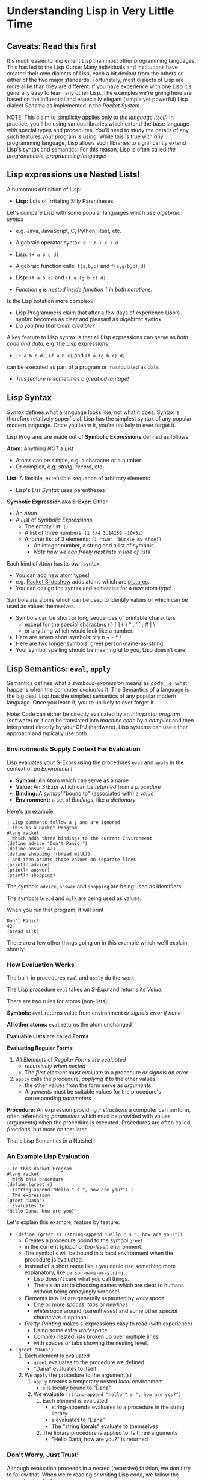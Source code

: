 * Understanding Lisp in Very Little Time

** Caveats: Read this first

It's much easier to implement Lisp than most other programming languages. This
has led to the Lisp Curse: Many individuals and institutions have created their
own dialects of Lisp, each a bit deviant from the others or either of the two
major standards. Fortunately, most dialects of Lisp are more alike than they are
different. If you have experience with one Lisp it's generally easy to learn any
other Lisp. The examples we're giving here are based on the influential and
especially elegant (simple yet powerful) Lisp dialect /Scheme/ as implemented in
the /Racket System/.

NOTE: This claim to simplicity applies only to /the language itself/. In
practice, you'll be using various libraries which extend the base language with
special types and procedures. You'll need to study the details of any such
features your program is using. While this is true with /any/ programming
language, Lisp allows such libraries to significantly extend Lisp's syntax and
semantics: For this reason, Lisp is often called /the programmable, programming
language!/

** Lisp expressions use Nested Lists!

A humorous definition of Lisp:
- *Lisp:* Lots of Irritating Silly Parentheses

Let's compare Lisp with some popular languages which use /algebraic syntax/
- e.g. Java, JavaScript, C, Python, Rust, etc.

- Algebraic operator syntax: =a + b + c + d=
- Lisp: =(+ a b c d)=

- Algebraic function calls: =f(a,b,c)= and =f(a,g(b,c),d)=
- Lisp: =(f a b c)= and =(f a (g b c) d)=
- /Function/ =g= /is nested inside function/ =f= /in both notations./

Is the Lisp notation more complex?
- Lisp Programmers claim that after a few days of experience Lisp's syntax
  becomes as clear and pleasant as /algebraic syntax/
- /Do you find that claim credible?/

A key feature to Lisp syntax is that all Lisp expressions can serve as /both
code and data/, e.g. the Lisp expressions
- =(+ a b c d)=, =(f a b c)= and =(f a (g b c) d)=
can be executed as part of a program or manipulated as data.
- /This feature is sometimes a great advantage!/

** Lisp Syntax

/Syntax/ defines what a language looks like, not what it does. Syntax is
therefore relatively superficial. Lisp has the simplest syntax of any popular
modern language. Once you learn it, you're unlikely to ever forget it.

Lisp Programs are made out of *Symbolic Expressions* defined as follows:

*Atom:* Anything /NOT/ a /List/
- Atoms can be simple, e.g. a character or a number
- Or complex, e.g. /string/, /record/, etc.
*List:* A flexible, extensible sequence of arbitrary elements
- Lisp's /List Syntax/ uses parentheses
*Symbolic Expression aka S-Expr:* Either
- An /Atom/
- A /List/ of /Symbolic Expressions/
      - The empty list: =()=
      - A list of three numbers: =(1 3/4 3.14159 -10+5i)=
      - Another list of 3 elements: =(1 "two" (buckle my shoe))=
            - An integer number, a string and a list of symbols
            - /Note how we can freely nest lists inside of lists/

Each kind of /Atom/ has its own syntax.
- You can add new atom types!
- e.g. [[https://docs.racket-lang.org/quick][Racket Slideshow]] adds atoms which are [[https://docs.racket-lang.org/pict][pictures]].
- You can design the syntax and semantics for a new atom type!

Symbols are atoms which can be used to identify values or which can be used as
values themselves.
- Symbols can be short or long sequences of printable characters
      - except for the special characters ( ) [ ] { } " , ' ` ; # | \
      - or anything which would look like a number.
- Here are seven short symbols: x y n + - * /
- Here are two longer symbols: greet person-name-as-string
- Your symbol spelling should be meaningful to you, Lisp doesn't care!

** Lisp Semantics: =eval=, =apply=

Semantics defines what a /symbolic-expression/ means as /code/, i.e. what
happens when the computer /evaluates/ it. The Semantics of a language is the big
deal. Lisp has the simplest semantics of any popular modern language. Once you
learn it, you're unlikely to ever forget it.

Note: Code can either be directly evaluated by an /interpreter program/
(software) or it can be translated into /machine code/ by a /compiler/ and then
interpreted directly by your CPU (hardware). Lisp systems can use either
approach and typically use both.

*** Environments Supply Context For Evaluation

Lisp evaluates your S-Exprs using the procedures =eval= and =apply= in the
context of /an Environment/

- *Symbol:* An Atom which can serve as a name
- *Value:* An /S-Expr/ which can be /returned/ from a /procedure/
- *Binding:* A /symbol/ "bound to" (associated with) a /value/
- *Environment:* a set of /Bindings/, like a /dictionary/

Here's an example:

#+begin_src racket
  ; Lisp comments follow a ; and are ignored
  ; This is a Racket Program
  #lang racket
  ; Which adds three bindings to the current Environment
  (define advice "Don't Panic!")
  (define answer 42)
  (define shopping '(bread milk))
  ; and then prints those values on separate lines
  (println advice)
  (println answer)
  (println shopping)
#+end_src

The symbols =advice=, =answer= and =shopping= are being used as identifiers.

The symbols =bread= and =milk= are being used as values.

When you run that program, it will print
#+begin_example
Don't Panic!
42
(bread milk)
#+end_example

There are a few other things going on in this example which we'll explain
shortly!

*** How Evaluation Works

The built-in procedures =eval= and =apply= do the work.

The Lisp procedure =eval= takes an /S-Expr/ and returns its /Value/.

There are two rules for atoms (non-lists):

*Symbols:* =eval= returns value from environment /or signals error if none/

*All other atoms:* =eval= returns the atom unchanged

*Evaluable Lists* are called *Forms*

*Evaluating Regular Forms*:

1. /All Elements/ of /Regular Forms/ are /evaluated/
       - /recursively when nested/
       - The /first element/ must evaluate to a procedure /or signals an error/
2. =apply= calls the procedure, /applying it/ to the other values
       - the other values from the form serve as /arguments/
       - /Arguments/ must be suitable values for the procedure's corresponding
         /parameters/

*Procedure:* An expression providing /instructions/ a computer can perform,
  often referencing /parameters/ which must be provided with values (arguments)
  when the procedure is executed. Procedures are often called /functions/, but
  more on that later.

That's Lisp Semantics in a Nutshell!

*** An Example Lisp Evaluation

#+begin_src racket
  ; In this Racket Program
  #lang racket
  ; With this procedure
  (define (greet s)
    (string-append "Hello " s ", how are you?") )
  ; The expression
  (greet "Dana")
  ; Evaluates to
  "Hello Dana, how are you?"
#+end_src

Let's explain this example, feature by feature:
       - =(define (greet s) (string-append "Hello " s ", how are you?"))=
             - Creates a procedure bound to the symbol =greet=
             - in the current (/global/ or /top-level/) environment.
             - The symbol =s= will be bound in a local environment when the procedure
               is evaluated.
             - Instead of a short name like =s= you could use something more
               explanatory, like =person-name-as-string=.
                   - Lisp doesn't care what you call things.
                   - There's an art to choosing names which are clear to humans
                     without being annoyingly verbose!
             - Elements in a list are generally separated by /whitespace/
                   - One or more /spaces/, /tabs/ or /newlines/
                   - /whitespace/ around (parentheses) and some other /special
                     characters/ is optional
             - /Pretty-Printing/ makes s-expressions easy to read (with experience)
                   - Using some extra /whitespace/
                   - Complex nested lists broken up over multiple lines
                   - with spaces or tabs showing the nesting level.
       - =(greet "Dana")= 
             1. Each element is evaluated
                    - =greet= evaluates to the procedure we defined
                    - "Dana" evaluates to itself
             2. We =apply= the procedure to the argument(s)
                    1. =apply= creates a temporary nested /local/ environment
                           - =s= is locally bound to "Dana"
                    2. We evaluate =(string-append "hello " s ", how are you?")=
                           1. Each element is evaluated
                                  - string-append= evaluates to a procedure in the string library
                                  - =s= evaluates to "Dana"
                                  - The "string literals" evaluate to themselves
                           2. The library procedure is applied to its three arguments
                                  - "Hello Dana, how are you?" is returned

*** Don't Worry, Just Trust!

Although evaluation proceeds in a nested (recursive) fashion, we don't try to
follow that. When we're reading or writing Lisp code, we follow the principle of
/induction/:
- We consider only one procedure at a time
- We treat any nested procedure calls as /black boxes/
- We trust that the nested calls act according to their documentation
We can open up those /black boxes/ at a later time.

Local environments are nested inside of the environments which enclose them,
creating what we call /scopes/. This idea was invented by Lisp and is now used
by nearly all modern languages. It allows any expression to use any symbol in
any of the enclosing environments as long as the symbol names don't conflict.

For convenience is using procedures as black boxes
- You can lookup library procedures in the [[https://docs.racket-lang.org/reference][Racket Reference Manual]]
- And if you're using the [[https://docs.racket-lang.org/drracket][DrRacket Programming Environment]]
      - put the cursor on the symbol you want to look up and press =F1=

** Special Semantics for Special Forms

Okaaaay, it's not quite that simple - there are exceptions!

/Special Forms/ are Lists beginning with the name of a symbol that looks like it
could be the name of a /procedure/, but instead, it's a marker for special
treatment.

- =eval= has a special rule for each /Special Form/
- Every Lisp has a small number of built-in /Special Forms/
- /Scheme/ has 5 which you need to learn - how about now?

=quote=: suppresses evaluation of its single argument
- =(quote ANY-SEXPR)= evaluates to =ANY-SEXPR=
- e.g. =(quote (+ 1 2 3))= evaluates to =(+ 1 2 3)= /not/ =6=!
- Lisp has a special shorthand syntax for =quote=
- ='ANY-SEXPR= is a shorthand for =(quote ANY-SEXPR)=
- so ='(1 2 3)= is a shorthand for =(quote (1 2 3))=

=(if TEST IF-TRUE IF-FALSE)= evaluates =TEST=, then either =IF-TRUE= or =IF-FALSE=
- =TEST=: an S-Expr which evaluates to a /Boolean truth value/
- The atom =#f= is the /Boolean Value/ for /false/
      - all other S-Exprs are considered /true/
      - the atom =#t= is the /canonical/ Boolean Value for /true/
- thus =(if TEST IF-TRUE IF-FALSE)=
      - evaluates =TEST=
      - evaluates =IF-TRUE= if =TEST= is true, i.e. not =#f=
      - evaluates =IF-FALSE= if =TEST= is false, i.e. =#f=
- so =if= only evaluates two of its three arguments!

=(define SYMBOL VALUE)= binds =SYMBOL= to the given /VALUE/
- in the current /environment/
- Special features of =define=
      - it does NOT evaluate its first argument
            - the SYMBOL is implicitly quoted
      - it does NOT return a normal value
            - you can't use a nested define as an argument
      - In Racket, the definition must be /monotonic/
            - undefined in the current environment

=(set! symbol value)= /changes/ the binding of =symbol= to a new value
- Special features of =set!=
      - it does NOT evaluate its first argument
            - the symbol is implicitly quoted
      - it does NOT return a normal value
            - you can't use a nested define as an argument
      - In Racket, the modification must be /non-monotonic/
            - the symbol must already have a binding
      - Lisp programmers try to avoid /non-monotonic side-effects/!
            - Names of Scheme non-monotonic functions often end with =!=
            - This is intended as a warning!

=(lambda PARAMETERS BODIES)= creates a procedure
- *PARAMETERS:* a list of 0 or more /symbols/
      - or a single /symbol/ which gets /all PARAMETERS/ as a /list/
- *BODIES:* 1 or more S-Exprs to evaluate.
      - The value of the last body is /returned/ as the value of the
        procedure call
- *when the procedure is called*
      - each of the /PARAMETERS/ will require a suitable /argument value/
      - a new nested environment will be created in which
      - the /PARAMETERS/ will be /bound/ to the corresponding /arguments/
      - the BODIES will then be evaluated in that extended environment

** Syntactic Sugar helps in digesting complex code

With apologies to the [[https://www.youtube.com/watch?v=_L4qauTiCY4][musical Mary Poppins]] programming languages often provide
special syntax that isn't strictly necessary but which makes code easier to
read or write.  This is often called /Syntactic Sugar/.

The most obvious piece of /Syntactic Sugar/ you'll see in /Scheme/ programs is
the use of =define= to create procedures.  The example

#+begin_src racket
  #lang racket
  (define (greet s)
    (string-append "Hello " s ", how are you?") )
#+end_src

is using syntacatic sugar.  What's really going on is

#+begin_src racket
  #lang racket
  (define greet (lambda (s)
    (string-append "Hello " s ", how are you?") ))
#+end_src

Properly
- =define= creates a binding in the /current environment/
- =lambda= creates a procedure which is a first-class Lisp value

Lisp is based on the mathematical model of computation called the /Lambda
Calculus/. The most powerful operator in that model is =λ= or =lambda=.

The /Lambda Special Form/ is one of the most powerful features of Lisp. As you
begin to master Lisp you will make more and more use of /Lambda/ and you will
find more instances of [[file:lambda-sugar.rkt][Lambda Sugar]] in Lisp.

One of the most touted features of Lisp is a feature called /Macros/. /Macros/
allow programmers to define new /Special Forms/. This feature should be used
sparingly. Macros can sometimes help abbreviate complex syntax, but they can
also confuse someone trying to understand your program since they alter the
normal Lisp execution mechanism.

** Functions and Functional Programming

Many people in computing use the terms /procedure/ and /function/
interchangeably, but a /functional procedure/ is something special.

*functional procedure:* A /procedure/ which
- returns the same value when given the same argument values
- does not directly or indirectly modify anything outside of itself
- Functional Procedures are simpler, leading to fewer errors

/Functional Programming/ is programming using only /Functional Procedures/
- Functional Programming is /possible/ in Lisp
- Functional Programming is /not at all required/ in Lisp

Modern Lisp programmers prefer using Functional Procedures
- Except where it's significantly inconvenient
- Don't worry, you'll catch on!

*** We're done!

That's it! That's how Lisp works!

But how do you go about developing Lisp Programs? Most Lisp Programmers prefer
to develop their Lisp Programs interactively, using a /REPL/. /DrRacket/
provides a /REPL/ in the /Interaction Window/ along with additional windows in
which you can save your results to a file. More sophisticated Lisp Development
Environments, such as those based on the /Emacs Platform/ (written in Emacs
Lisp) provide a /REPL/ and /much more/!

** Using the (P)REPL

- *(P)REPL:* (Prompt) Read Eval Print Loop session
- /Lisp prints a prompt/, e.g. "> "
- /You enter:/ (+ 1 (* 3 4) 5)
- =eval= calls itself on each element to obtain =(#<procedure:+> 1 12 5)=
- =eval= calls =apply= with #<procedure:+> and =(1 12 5)=
- /The return value is printed:/ =18=
- How did =(* 3 4)= become =12=?

*(P)REPL Session*
- =(quote (+ 1 (* 3 4) 5))=
      - =(+ 1 (* 3 4) 5)=
- =(apply + '(1 2 3 4 5 6))=
      - =21=
- =(map eval '(+ 1 (* 3 4) 5))=
      - =(#<procedure:+> 1 12 5)=
- =( (lambda (x y) (+ (* x x) (* y y)) ) 3 4 )=
      - evaluates =(+ (* x x) (* y y))=
      - in the environment extended with =(x 3) (y 4)=
      - which =eval= turns into =(#<procedure:+> 9 16)=
      - and =apply= turns into =25=

Calls on built-in atomic procedures such as the atoms =#<procedure:+>= and
=#<procedure:*>= will be compiled to inline machine code instructions where
possible and to machine code procedure calls when necessary.

Like everything else in Lisp. /procedures/ are /first class values/, i.e.
- they can be bound to a symbol
- they can be passed to a procedure as an argument
- they can be returned from a procedure as the procedure's computed value

As you work at the REPL, you save the functions you like in files which evolve
into structured modules. Development sessions typically begin with loading the
modules you've built so far into the REPL and then you work interactively and
incrementally at creating new modules as well as improving the existing modules.
A good /Lisp Development Environment/ will typically provide many features which
extend the REPL to assist you with this kind of /incremental development
process/.  This is all something to grow into gradually!

** Built-In and Library-Provided Atom Types and Procedures

The last two practical barriers to understanding a Lisp program is that you have
to understand the atoms and procedures which your Lisp provides in its standard
profile and which you import from libraries. When you're studying code written
by others you may have a lot of things to track down in order to understand how
that code works.

Each atom type has a syntax which will be read by the =read= procedure. For
example, /Character Strings/ are enclosed in double quotes, with a special
/escape syntax/ for embedded special characters. The various kinds of numbers
generally have the same syntax as other languages, except that many Lisps
include more kinds of numbers, e.g. rationals and complex numbers. The =print=
procedure also has to know that syntax so that it can print them properly. In
Racket's /Slideshow Language/ =print= knows how to print pictures.

In addition to (usually) building in a lot of powerful atom types and procedures
which might be useful in your programs, your Lisp will come with lots of
libraries which bring in new atom types and powerful procedures. You will need
to study the documentation for any built-in features or libraries you use. Your
development environment, e.g. DrRacket or Emacs will usually provide a handy
mechanism for going from any unfamiliar entity in your source code to the place
in your Lisp's documentation which defines that construct or procedure.

*** Racket vs. Scheme

[[https://racket-lang.org][Racket]] began as an implementation of the [[https://en.wikipedia.org/wiki/Scheme_(programming_language)][Scheme Programming Language]], the
simplest of the two standardized dialects of Lisp. Over the years Racket added
many additional features but maintained compatibility with Standard Scheme. Most
Lisps allow the programmer to break a program down into modules which can be
developed separately and then combined to produce complete programs. The Racket
developers added a feature, =#lang= to specify which language a given Racket
Module was written in, along with creating several interesting languages which
are /not/ compatible extensions of Standard Scheme. Racket provides the ability
to combine Racket Modules written in different Racket languages into a single
program. The =#lang= declaration at the top of a Racket Module tells Racket
which of the Racket Languages you're meaning to use in the current module so
that Racket can understand you properly.

** An Interactive Example Program

Here's an example which you can study and run.

This example contains some library functions that begin adding a capability to
interact with a user.

It also uses a few gratuitous but popular special forms you may want to use in
your own programs.

You can guess how it works, run it and experiment with variations.

When you want to fully understand it, you can look up any of the functions or
special forms in the reference manual as explained above.

#+begin_src racket
    #lang racket
    (define (assess n)
      (printf (if (eq? n 42)
                  "Yes, but why is ~s the answer?\n"
                  "No, ~s is not the answer!\n" ) n ) )
    (define (play)
      (printf "What is the answer? [q to quit] ")
      (let ( [response (read)] )
        (if (eq? response 'q)
            (printf "Thanks for playing, goodbye!\n")
            (begin (assess response)
                   (when (not (eq? response 42)) (play)) ) ) ) )
    (play)
#+end_src

** Would you like to learn more?

In order to present the elegant simplicity at the heart of Lisp, this document
skipped over some [[file:lisp-complications.org][Lisp Complications]] which you might want to learn about soon.

Read [[lisp-systems.org][Lisp Systems]]

Study the [[vis-mce.rkt][Meta-Circular Interpreter]] which defines Lisp in Lisp!

Join a [[https://github.com/GregDavidson/computing-magic][Computing Magic]] study group?

Ask questions!
- Post issues on GitHub

Help improve these materials!
- Fork this repository
- Improve your copy of it
- Send us a /pull request/ with your improvements!
